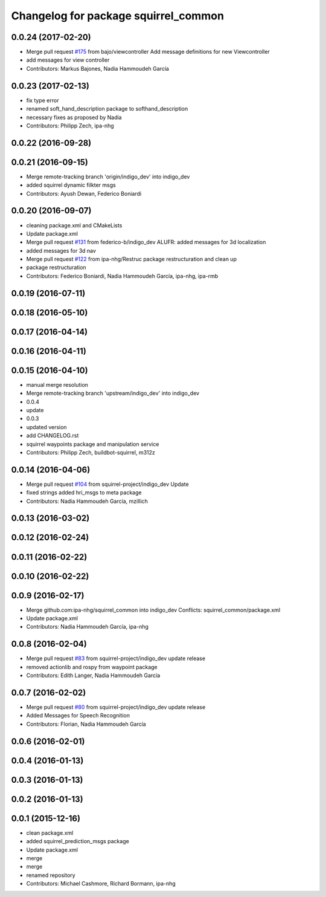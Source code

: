^^^^^^^^^^^^^^^^^^^^^^^^^^^^^^^^^^^^^
Changelog for package squirrel_common
^^^^^^^^^^^^^^^^^^^^^^^^^^^^^^^^^^^^^

0.0.24 (2017-02-20)
-------------------
* Merge pull request `#175 <https://github.com/squirrel-project/squirrel_common/issues/175>`_ from bajo/viewcontroller
  Add message definitions for new Viewcontroller
* add messages for view controller
* Contributors: Markus Bajones, Nadia Hammoudeh García

0.0.23 (2017-02-13)
-------------------
* fix type error
* renamed soft_hand_description package to softhand_description
* necessary fixes as proposed by Nadia
* Contributors: Philipp Zech, ipa-nhg

0.0.22 (2016-09-28)
-------------------

0.0.21 (2016-09-15)
-------------------
* Merge remote-tracking branch 'origin/indigo_dev' into indigo_dev
* added squirrel dynamic filkter msgs
* Contributors: Ayush Dewan, Federico Boniardi

0.0.20 (2016-09-07)
-------------------
* cleaning package.xml and CMakeLists
* Update package.xml
* Merge pull request `#131 <https://github.com/squirrel-project/squirrel_common/issues/131>`_ from federico-b/indigo_dev
  ALUFR: added messages for 3d localization
* added messages for 3d nav
* Merge pull request `#122 <https://github.com/squirrel-project/squirrel_common/issues/122>`_ from ipa-nhg/Restruc
  package restructuration and clean up
* package restructuration
* Contributors: Federico Boniardi, Nadia Hammoudeh García, ipa-nhg, ipa-rmb

0.0.19 (2016-07-11)
-------------------

0.0.18 (2016-05-10)
-------------------

0.0.17 (2016-04-14)
-------------------

0.0.16 (2016-04-11)
-------------------

0.0.15 (2016-04-10)
-------------------
* manual merge resolution
* Merge remote-tracking branch 'upstream/indigo_dev' into indigo_dev
* 0.0.4
* update
* 0.0.3
* updated version
* add CHANGELOG.rst
* squirrel waypoints package and manipulation service
* Contributors: Philipp Zech, buildbot-squirrel, m312z

0.0.14 (2016-04-06)
-------------------
* Merge pull request `#104 <https://github.com/squirrel-project/squirrel_common/issues/104>`_ from squirrel-project/indigo_dev
  Update
* fixed strings
  added hri_msgs to meta package
* Contributors: Nadia Hammoudeh García, mzillich

0.0.13 (2016-03-02)
-------------------

0.0.12 (2016-02-24)
-------------------

0.0.11 (2016-02-22)
-------------------

0.0.10 (2016-02-22)
-------------------

0.0.9 (2016-02-17)
------------------
* Merge github.com:ipa-nhg/squirrel_common into indigo_dev
  Conflicts:
  squirrel_common/package.xml
* Update package.xml
* Contributors: Nadia Hammoudeh García, ipa-nhg

0.0.8 (2016-02-04)
------------------
* Merge pull request `#83 <https://github.com/squirrel-project/squirrel_common/issues/83>`_ from squirrel-project/indigo_dev
  update release
* removed actionlib and rospy from waypoint package
* Contributors: Edith Langer, Nadia Hammoudeh García

0.0.7 (2016-02-02)
------------------
* Merge pull request `#80 <https://github.com/squirrel-project/squirrel_common/issues/80>`_ from squirrel-project/indigo_dev
  update release
* Added Messages for Speech Recognition
* Contributors: Florian, Nadia Hammoudeh García

0.0.6 (2016-02-01)
------------------

0.0.4 (2016-01-13)
------------------

0.0.3 (2016-01-13)
------------------

0.0.2 (2016-01-13)
------------------

0.0.1 (2015-12-16)
------------------
* clean package.xml
* added squirrel_prediction_msgs package
* Update package.xml
* merge
* merge
* renamed repository
* Contributors: Michael Cashmore, Richard Bormann, ipa-nhg
